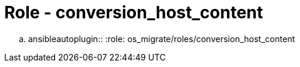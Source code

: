 = Role - conversion_host_content

.. ansibleautoplugin::
  :role: os_migrate/roles/conversion_host_content